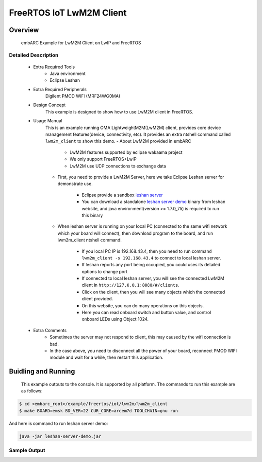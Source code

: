 .. _example_iot_lwm2m_lwm2m_client:

FreeRTOS IoT LwM2M Client
#########################

Overview
********

 embARC Example for LwM2M Client on LwIP and FreeRTOS

Detailed Description
====================

 * Extra Required Tools
    - Java environment
    - Eclipse Leshan

 * Extra Required Peripherals
    Digilent PMOD WIFI (MRF24WG0MA)

 * Design Concept
    This example is designed to show how to use LwM2M client in FreeRTOS.

 * Usage Manual
    This is an example running OMA LightweightM2M(LwM2M) client, provides core device management features(device, connectivity, etc). It provides an extra ntshell command called ``lwm2m_client`` to show this demo.
    - About LwM2M provided in embARC

        + LwM2M features supported by eclipse wakaama project
        + We only support FreeRTOS+LwIP
        + LwM2M use UDP connections to exchange data

    - First, you need to provide a LwM2M Server, here we take Eclipse Leshan server for demonstrate use.

        + Eclipse provide a sandbox `leshan server <https://github.com/eclipse/leshan>`_
        + You can download a standalone `leshan server demo <https://hudson.eclipse.org/leshan/job/leshan/lastSuccessfulBuild/artifact/leshan-server-demo.jar>`_ binary from leshan website, and java environment(version >= 1.7.0_75) is required to run this binary

    - When leshan server is running on your local PC (connected to the same wifi network which your board will connect), then download program to the board, and run lwm2m_client ntshell command.

        + If you local PC IP is 192.168.43.4, then you need to run command ``lwm2m_client -s 192.168.43.4`` to connect to local leshan server.
        + If leshan reports any port being occupied, you could uses its detailed options to change port
        + If connected to local leshan server, you will see the connected LwM2M client in ``http://127.0.0.1:8080/#/clients``.
        + Click on the client, then you will see many objects which the connected client provided.
        + On this website, you can do many operations on this objects.
        + Here you can read onboard switch and button value, and control onboard LEDs using Object 1024.

 * Extra Comments
    - Sometimes the server may not respond to client, this may caused by the wifi connection is bad.
    - In the case above, you need to disconnect all the power of your board, reconnect PMOD WIFI module and wait for a while, then restart this application.

Buidling and Running
********************

 This example outputs to the console. It is supported by all platform. The commands to run this example are as follows:

.. code-block:: console

    $ cd <embarc_root>/example/freertos/iot/lwm2m/lwm2m_client
    $ make BOARD=emsk BD_VER=22 CUR_CORE=arcem7d TOOLCHAIN=gnu run

And here is command to run leshan server demo:

.. code-block:: console

    java -jar leshan-server-demo.jar

Sample Output
=============

.. image:: /pic/images/example/freertos_lwm2m_client/freertos_lwm2m_client.jpg
